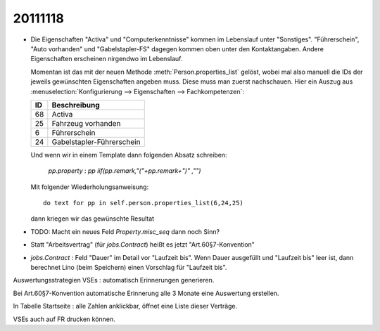 20111118
========

- Die Eigenschaften "Activa" und "Computerkenntnisse" 
  kommen im Lebenslauf unter "Sonstiges". 
  "Führerschein", "Auto vorhanden" und "Gabelstapler-FS" dagegen kommen oben 
  unter den Kontaktangaben.
  Andere Eigenschaften erscheinen nirgendwo im Lebenslauf.

  Momentan ist das mit der neuen Methode :meth:`Person.properties_list` gelöst, 
  wobei mal also manuell die IDs der jeweils gewünschten Eigenschaften angeben muss.
  Diese muss man zuerst nachschauen. Hier ein Auszug aus 
  :menuselection:`Konfigurierung --> Eigenschaften --> Fachkompetenzen`:
  
  === =================
  ID  Beschreibung 
  === =================
  68  Activa
  25  Fahrzeug vorhanden
  6   Führerschein
  24  Gabelstapler-Führerschein
  === =================
  
  Und wenn wir in einem Template dann folgenden Absatz schreiben:
  
    `pp.property` : `pp` `iif(pp.remark,"("+pp.remark+")" ,"")`
    
  Mit folgender Wiederholungsanweisung::
  
    do text for pp in self.person.properties_list(6,24,25)
    
  dann kriegen wir das gewünschte Resultat

- TODO: Macht ein neues Feld `Property.misc_seq` dann noch Sinn?

- Statt "Arbeitsvertrag" (für `jobs.Contract`) heißt es jetzt "Art.60§7-Konvention" 

- `jobs.Contract` : Feld "Dauer" im Detail vor "Laufzeit bis".
  Wenn Dauer ausgefüllt und "Laufzeit bis" leer ist, dann berechnet 
  Lino (beim Speichern) einen Vorschlag für "Laufzeit bis".

Auswertungsstrategien VSEs : automatisch Erinnerungen generieren.

Bei Art.60§7-Konvention automatische Erinnerung alle 3 Monate eine Auswertung erstellen.

In Tabelle Startseite : alle Zahlen anklickbar, öffnet eine Liste dieser Verträge.

VSEs auch auf FR drucken können.



